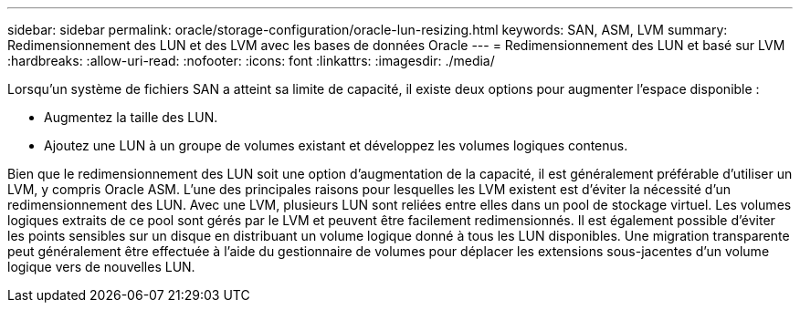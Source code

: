 ---
sidebar: sidebar 
permalink: oracle/storage-configuration/oracle-lun-resizing.html 
keywords: SAN, ASM, LVM 
summary: Redimensionnement des LUN et des LVM avec les bases de données Oracle 
---
= Redimensionnement des LUN et basé sur LVM
:hardbreaks:
:allow-uri-read: 
:nofooter: 
:icons: font
:linkattrs: 
:imagesdir: ./media/


[role="lead"]
Lorsqu'un système de fichiers SAN a atteint sa limite de capacité, il existe deux options pour augmenter l'espace disponible :

* Augmentez la taille des LUN.
* Ajoutez une LUN à un groupe de volumes existant et développez les volumes logiques contenus.


Bien que le redimensionnement des LUN soit une option d'augmentation de la capacité, il est généralement préférable d'utiliser un LVM, y compris Oracle ASM. L'une des principales raisons pour lesquelles les LVM existent est d'éviter la nécessité d'un redimensionnement des LUN. Avec une LVM, plusieurs LUN sont reliées entre elles dans un pool de stockage virtuel. Les volumes logiques extraits de ce pool sont gérés par le LVM et peuvent être facilement redimensionnés. Il est également possible d'éviter les points sensibles sur un disque en distribuant un volume logique donné à tous les LUN disponibles. Une migration transparente peut généralement être effectuée à l'aide du gestionnaire de volumes pour déplacer les extensions sous-jacentes d'un volume logique vers de nouvelles LUN.
